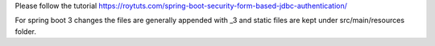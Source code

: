 Please follow the tutorial https://roytuts.com/spring-boot-security-form-based-jdbc-authentication/

For spring boot 3 changes the files are generally appended with _3 and static files are kept under src/main/resources folder.
